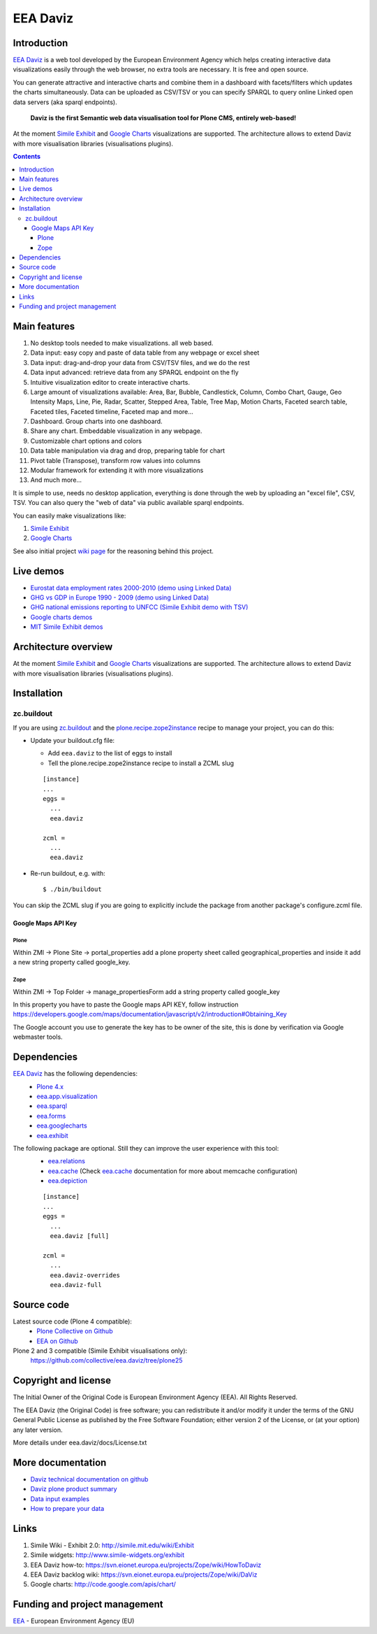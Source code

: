 =========
EEA Daviz
=========
|DaViz logo|

.. image:: http://ci.eionet.europa.eu/job/eea.daviz-www/badge/icon
  :target: http://ci.eionet.europa.eu/job/eea.daviz-www/lastBuild
.. image:: http://ci.eionet.europa.eu/job/eea.daviz-plone4/badge/icon
  :target: http://ci.eionet.europa.eu/job/eea.daviz-plone4/lastBuild
.. image:: http://ci.eionet.europa.eu/job/eea.daviz-zope/badge/icon
  :target: http://ci.eionet.europa.eu/job/eea.daviz-zope/lastBuild



Introduction
============

`EEA Daviz`_ is a web tool developed by the European Environment Agency which
helps creating interactive data visualizations easily through the web
browser, no extra tools are necessary. It is free and open source.

You can generate attractive and interactive charts and combine them in a
dashboard with facets/filters which updates the charts simultaneously.
Data can be uploaded as CSV/TSV or you can specify SPARQL to query
online Linked open data servers (aka sparql endpoints).

  **Daviz is the first Semantic web data visualisation tool for Plone CMS,
  entirely web-based!**

At the moment `Simile Exhibit`_ and `Google Charts`_ visualizations are
supported. The architecture allows to extend Daviz with more
visualisation libraries (visualisations plugins).

.. contents::

Main features
=============

|Daviz features diagram|

1. No desktop tools needed to make visualizations. all web based.
2. Data input: easy copy and paste of data table from any webpage or
   excel sheet
3. Data input: drag-and-drop your data from CSV/TSV files, and we do the rest
4. Data input advanced: retrieve data from any SPARQL endpoint on the fly
5. Intuitive visualization editor to create interactive charts.
6. Large amount of visualizations available: Area, Bar,
   Bubble, Candlestick, Column, Combo Chart, Gauge, Geo Intensity Maps,
   Line, Pie, Radar, Scatter, Stepped Area, Table, Tree Map, Motion Charts,
   Faceted search table, Faceted tiles, Faceted timeline,
   Faceted map and more...
7. Dashboard. Group charts into one dashboard.
8. Share any chart. Embeddable visualization in any webpage.
9. Customizable chart options and colors
10. Data table manipulation via drag and drop, preparing table for chart
11. Pivot table (Transpose), transform row values into columns
12. Modular framework for extending it with more visualizations
13. And much more...


It is simple to use, needs no desktop application, everything is done
through the web by uploading an "excel file", CSV, TSV. You can also query
the "web of data" via public available sparql endpoints.

You can easily make visualizations like:

1. `Simile Exhibit <http://www.simile-widgets.org/exhibit>`_
2. `Google Charts <http://code.google.com/apis/chart>`_

See also initial project `wiki page <https://svn.eionet.europa.eu/projects/Zope/wiki/DaViz>`_
for the reasoning behind this project.


Live demos
==========

* `Eurostat data employment rates 2000-2010 (demo using Linked Data) <http://www.eea.europa.eu/data-and-maps/daviz/data-visualization-employement-trends-eu-1>`_
* `GHG vs GDP in Europe 1990 - 2009 (demo using Linked Data) <http://www.eea.europa.eu/data-and-maps/daviz/ghg-vs-gdp-in-europe>`_
* `GHG national emissions reporting to UNFCC (Simile Exhibit demo with TSV) <http://www.eea.europa.eu/data-and-maps/data/national-emissions-reported-to-the-unfccc-and-to-the-eu-greenhouse-gas-monitoring-mechanism-3/national-total-excluding-lulucf/ghg_v10_extract.csv>`_
* `Google charts demos <http://code.google.com/apis/chart>`_
* `MIT Simile Exhibit demos <http://www.simile-widgets.org/exhibit>`_


Architecture overview
=====================

At the moment `Simile Exhibit`_ and `Google Charts`_ visualizations are
supported. The architecture allows to extend Daviz with more
visualisation libraries (visualisations plugins).

.. image:: http://eea.github.com/_images/eea.daviz.layers.svg


Installation
============

zc.buildout
-----------
If you are using `zc.buildout`_ and the `plone.recipe.zope2instance`_
recipe to manage your project, you can do this:

* Update your buildout.cfg file:

  * Add ``eea.daviz`` to the list of eggs to install
  * Tell the plone.recipe.zope2instance recipe to install a ZCML slug

  ::

    [instance]
    ...
    eggs =
      ...
      eea.daviz

    zcml =
      ...
      eea.daviz

* Re-run buildout, e.g. with::

  $ ./bin/buildout

You can skip the ZCML slug if you are going to explicitly include the package
from another package's configure.zcml file.


Google Maps API Key
~~~~~~~~~~~~~~~~~~~

Plone
+++++
Within ZMI -> Plone Site -> portal_properties add a plone property sheet called
geographical_properties and inside it add a new string property
called google_key.

Zope
++++
Within ZMI -> Top Folder -> manage_propertiesForm add a string property called
google_key

In this property you have to paste the Google maps API KEY, follow instruction
https://developers.google.com/maps/documentation/javascript/v2/introduction#Obtaining_Key

The Google account you use to generate the key has to be owner of the site,
this is done by verification via Google webmaster tools.


Dependencies
============

`EEA Daviz`_ has the following dependencies:
  - `Plone 4.x`_
  - `eea.app.visualization`_
  - `eea.sparql`_
  - `eea.forms`_
  - `eea.googlecharts`_
  - `eea.exhibit`_

The following package are optional. Still they can improve the user experience with this tool:
  - `eea.relations`_
  - `eea.cache`_ (Check `eea.cache`_ documentation for more about
    memcache configuration)
  - `eea.depiction`_

  ::

    [instance]
    ...
    eggs =
      ...
      eea.daviz [full]

    zcml =
      ...
      eea.daviz-overrides
      eea.daviz-full


.. image:: http://eea.github.com/_images/eea.daviz.dependencies.svg


Source code
===========

Latest source code (Plone 4 compatible):
  - `Plone Collective on Github <https://github.com/collective/eea.daviz>`_
  - `EEA on Github <https://github.com/eea/eea.daviz>`_

Plone 2 and 3 compatible (Simile Exhibit visualisations only):
  https://github.com/collective/eea.daviz/tree/plone25


Copyright and license
=====================

The Initial Owner of the Original Code is European Environment Agency (EEA).
All Rights Reserved.

The EEA Daviz (the Original Code) is free software;
you can redistribute it and/or modify it under the terms of the GNU
General Public License as published by the Free Software Foundation;
either version 2 of the License, or (at your option) any later
version.

More details under eea.daviz/docs/License.txt


More documentation
==================

-  `Daviz technical documentation on
   github <http://eea.github.com/docs/eea.daviz>`_
-  `Daviz plone product summary <http://plone.org/products/eea.daviz>`_
-  `Data input
   examples <http://www.eea.europa.eu/data-and-maps/daviz/learn-more/examples>`_
-  `How to prepare your
   data <http://www.eea.europa.eu/data-and-maps/daviz/learn-more/prepare-data>`_


Links
=====

1. Simile Wiki - Exhibit 2.0: http://simile.mit.edu/wiki/Exhibit
2. Simile widgets: http://www.simile-widgets.org/exhibit
3. EEA Daviz how-to: https://svn.eionet.europa.eu/projects/Zope/wiki/HowToDaviz
4. EEA Daviz backlog wiki: https://svn.eionet.europa.eu/projects/Zope/wiki/DaViz
5. Google charts: http://code.google.com/apis/chart/


Funding and project management
==============================

EEA_ - European Environment Agency (EU)

.. _EEA: http://www.eea.europa.eu/
.. _`EEA Daviz`: http://eea.github.com/docs/eea.daviz
.. _`EEA Google Charts`: http://eea.github.com/docs/eea.googlecharts
.. _`EEA Exhibit`: http://eea.github.com/docs/eea.exhibit
.. _`eea.daviz`: http://eea.github.com/docs/eea.daviz
.. _`eea.depiction`: http://eea.github.com/docs/eea.depiction
.. _`eea.googlecharts`: http://eea.github.com/docs/eea.googlecharts
.. _`eea.exhibit`: http://eea.github.com/docs/eea.exhibit
.. _`eea.app.visualization`: http://eea.github.com/docs/eea.app.visualization
.. _`eea.sparql`: http://eea.github.com/docs/eea.sparql
.. _`eea.cache`: http://eea.github.com/docs/eea.cache
.. _`eea.forms`: http://eea.github.com/docs/eea.forms
.. _`eea.relations`: http://eea.github.com/docs/eea.relations
.. _`plone.recipe.zope2instance`: http://pypi.python.org/pypi/plone.recipe.zope2instance
.. _`EEA App Visualization`: http://eea.github.com/docs/eea.app.visualization
.. _`Simile Exhibit`: http://www.simile-widgets.org/exhibit
.. _`Google Charts`: http://code.google.com/apis/chart
.. _`plone.recipe.zope2instance`: http://pypi.python.org/pypi/plone.recipe.zope2instance
.. _`zc.buildout`: http://pypi.python.org/pypi/zc.buildout
.. |Daviz features diagram| image:: http://daviz.eionet.europa.eu/learn-more/davizdiagram.png/@@images/2d254f67-9af2-476c-be4c-8f1a5e602627.png
.. |DaViz logo| image:: http://daviz.eionet.europa.eu/logo.png
.. _`Plone 4.x`: http://plone.org
